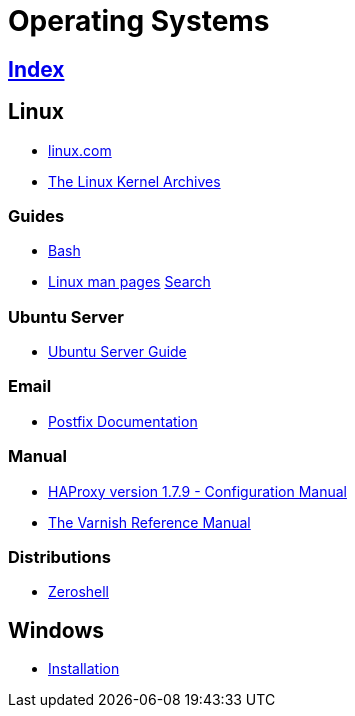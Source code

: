 = Operating Systems

== link:../index.adoc[Index]

== Linux

- link:https://www.linux.com[linux.com]
- link:https://www.kernel.org/[The Linux Kernel Archives]

=== Guides

- link:os-linux-bash.adoc[Bash]
- link:https://linux.die.net/man/[Linux man pages] link:http://code.tools/man/[Search]

=== Ubuntu Server

- link:https://help.ubuntu.com/lts/serverguide/[Ubuntu Server Guide]

=== Email

- link:http://www.postfix.org/documentation.html[Postfix Documentation]

=== Manual

- link:http://cbonte.github.io/haproxy-dconv/1.7/configuration.html[HAProxy version 1.7.9 - Configuration Manual]
- link:https://varnish-cache.org/docs/5.1/reference/[The Varnish Reference Manual]

=== Distributions

- link:http://zeroshell.org[Zeroshell]

== Windows

- link:os-windows-install.adoc[Installation]
